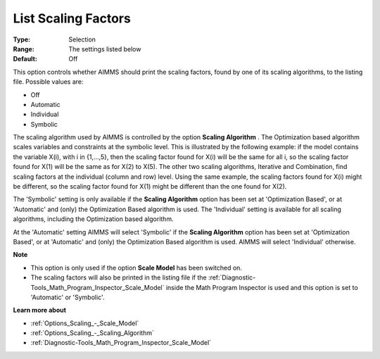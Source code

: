 

.. _Options_Scaling_-_List_Scaling_Factors:


List Scaling Factors
====================



:Type:	Selection	
:Range:	The settings listed below	
:Default:	Off	



This option controls whether AIMMS should print the scaling factors, found by one of its scaling algorithms, to the listing file. Possible values are:



*	Off
*	Automatic
*	Individual
*	Symbolic




The scaling algorithm used by AIMMS is controlled by the option **Scaling Algorithm** . The Optimization based algorithm scales variables and constraints at the symbolic level. This is illustrated by the following example: if the model contains the variable X(i), with i in {1,...,5}, then the scaling factor found for X(i) will be the same for all i, so the scaling factor found for X(1) will be the same as for X(2) to X(5). The other two scaling algorithms, Iterative and Combination, find scaling factors at the individual (column and row) level. Using the same example, the scaling factors found for X(i) might be different, so the scaling factor found for X(1) might be different than the one found for X(2).





The 'Symbolic' setting is only available if the **Scaling Algorithm**  option has been set at 'Optimization Based', or at 'Automatic' and (only) the Optimization Based algorithm is used. The 'Individual' setting is available for all scaling algorithms, including the Optimization based algorithm.





At the 'Automatic' setting AIMMS will select 'Symbolic' if the **Scaling Algorithm**  option has been set at 'Optimization Based', or at 'Automatic' and (only) the Optimization Based algorithm is used. AIMMS will select 'Individual' otherwise.





**Note** 

*	This option is only used if the option **Scale Model**  has been switched on.
*	The scaling factors will also be printed in the listing file if the :ref:`Diagnostic-Tools_Math_Program_Inspector_Scale_Model`  inside the Math Program Inspector is used and this option is set to 'Automatic' or 'Symbolic'.




**Learn more about** 

*	:ref:`Options_Scaling_-_Scale_Model` 
*	:ref:`Options_Scaling_-_Scaling_Algorithm` 
*	:ref:`Diagnostic-Tools_Math_Program_Inspector_Scale_Model` 



